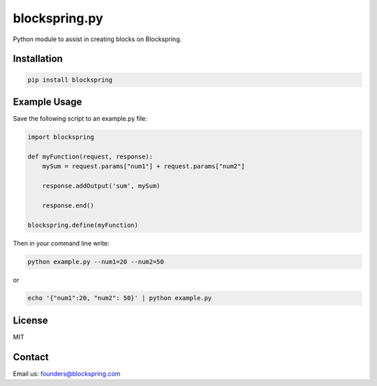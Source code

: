 blockspring.py
==============

Python module to assist in creating blocks on Blockspring.

Installation
~~~~~~~~~~~~

.. code:: bash

    pip install blockspring

Example Usage
~~~~~~~~~~~~~

Save the following script to an example.py file:

.. code:: python

    import blockspring

    def myFunction(request, response):
        mySum = request.params["num1"] + request.params["num2"]

        response.addOutput('sum', mySum)

        response.end()

    blockspring.define(myFunction)

Then in your command line write:

.. code:: shell

    python example.py --num1=20 --num2=50

or

.. code:: shell

    echo '{"num1":20, "num2": 50}' | python example.py

License
~~~~~~~

MIT

Contact
~~~~~~~

Email us: founders@blockspring.com



